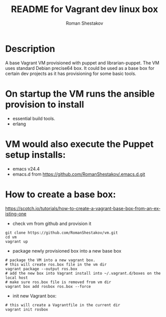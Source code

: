 #+TITLE: README for Vagrant dev linux box
#+AUTHOR:   Roman Shestakov
#+LANGUAGE: en

* Description

A base Vagrant VM provisioned with puppet and librarian-puppet. The VM
uses standard Debian precise64 box. It could be used as a base box for certain dev
projects as it has provisioning for some basic tools.

* On startup the VM runs the ansible provision to install
- essential build tools.
- erlang

* VM would also execute the Puppet setup installs:
- emacs v24.4
- emacs.d from https://github.com/RomanShestakov/.emacs.d.git

* How to create a base box:
https://scotch.io/tutorials/how-to-create-a-vagrant-base-box-from-an-existing-one

- check vm from github and provision it
#+BEGIN_SRC
git clone https://github.com/RomanShestakov/vm.git
cd vm
vagrant up
#+END_SRC

- package newly provisioned box into a new base box
#+BEGIN_SRC
# package the VM into a new vagrant box.
# this will create ros.box file in the vm dir
vagrant package --output ros.box
# add the new box into Vagrant install into ~/.vagrant.d/boxes on the local host
# make sure ros.box file is removed from vm dir
vagrant box add rosbox ros.box --force
#+END_SRC

- init new Vagrant box:
#+BEGIN_SRC
# this will create a Vagrantfile in the current dir
vagrant init rosbox
#+END_SRC

